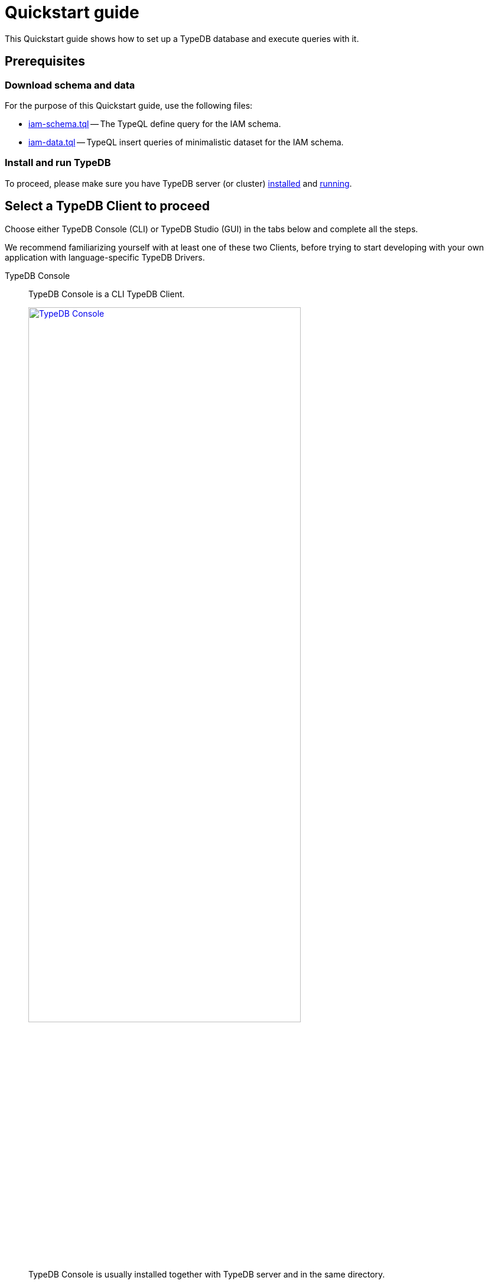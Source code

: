 = Quickstart guide
:keywords: getting started, typedb, typeql, tutorial, quickstart, console, studio
:longTailKeywords: get started with typedb, typedb tutorial, typedb quickstart, learn typedb
:pageTitle: Quickstart guide
:summary: Learn how to create a TypeDB database, load schema and data, perform queries.
:tabs-sync-option:
:experimental:

This Quickstart guide shows how to set up a TypeDB database and execute queries with it.

== Prerequisites

[#_download_sample_data]
=== Download schema and data

For the purpose of this Quickstart guide, use the following files:

[#_iam_schema]
* xref:attachment$iam-schema.tql[iam-schema.tql] -- The TypeQL define query for the IAM schema.
[#_iam_microdataset]
* xref:attachment$iam-data.tql[iam-data.tql] -- TypeQL insert queries of minimalistic dataset for the IAM schema.

=== Install and run TypeDB

To proceed, please make sure you have TypeDB server (or cluster)
xref:installation.adoc#_install[installed,window=_blank] and
xref:installation.adoc#_start_the_server[running,window=_blank].

[#_typedb_client]
== Select a TypeDB Client to proceed

Choose either TypeDB Console (CLI) or TypeDB Studio (GUI) in the tabs below and complete all the steps.

We recommend familiarizing yourself with at least one of these two Clients, before trying to start developing with
your own application with language-specific TypeDB Drivers.

[tabs]
====
TypeDB Console::
+
--
TypeDB Console is a CLI TypeDB Client.

image::typedb::quickstart-console.png[TypeDB Console, width = 75%, link=self]

TypeDB Console is usually installed together with TypeDB server and in the same directory.

For more information on how to use it, see the xref:clients:ROOT:console.adoc[,window=_blank] page.
--
TypeDB Studio::
+
--
TypeDB Studio is a GUI TypeDB Client.

image::typedb::quickstart-studio.png[TypeDB Studio, width = 75%, link=self]

TypeDB Studio needs to be
xref:clients:ROOT:studio.adoc#_download_install[installed]
and launched separately from TypeDB.

For more information on how to use it, see the xref:clients:ROOT:studio.adoc[,window=_blank] page.
--
====

== Connect to TypeDB

[tabs]
====
TypeDB Console::
+
--
By default, TypeDB Console will try to connect to the default server address of `localhost:1729`.

.Server connection example
[,bash]
----
typedb console --server 127.0.0.1:1729
----

.Cluster connection example (TLS encryption enabled)
[,bash]
----
typedb console --cluster=i0.deployment-a4fa2444.cloud.typedb.com:1729 --username=admin --password --tls-enabled --tls-root-ca="/Users/username/typedb-cloud/typedb-cloud-root-ca.pem"
----

To exit TypeDB Console press kbd:[Ctrl+C].

[NOTE]
=====
The fastest way to go through all the steps is to use
xref:clients:ROOT:console.adoc#_non_interactive_mode[non-interactive]
mode by issuing the following commands directly in a local terminal (not in a TypeDB Console prompt).
=====
--
TypeDB Studio::
+
--
Connect to TypeDB:

. Click the btn:[Connect to TypeDB] button  on the right side of the toolbar.
. Enter TypeDB server address (e.g., `localhost:1729`) in the *Address* field and click the btn:[Connect] button.

1. Select `TypeDB Cluster` option in the *Server* field.
2. Click the btn:[Manage Cluster Addresses] button and add all known addresses for TypeDB servers on the cluster you
   are connecting.
3. Fill all other fields with appropriate information and click the btn:[Connect] button.

Select the folder with the <<_download_sample_data,downloaded TypeQL files>> as
xref:clients:ROOT:studio.adoc#_open_a_project_directory[project directory,window=_blank] by using one of the following
buttons:

* btn:[Open Project] button in the *Project* panel (upper left);
* btn:[Open Project Directory] button with a folder icon, leftmost on the top toolbar.
--
====

== Create a new database

[tabs]
====
TypeDB Console::
+
--
Use the following command in a local terminal:

[,bash]
----
typedb console --command="database create try-iam"
----
--
TypeDB Studio::
+
--

. Open the *Manage Databases* dialog by clicking the database icon on the left side of the toolbar.
+
image::studio-database.png[Database Manager button,width = 75%,link=self]
. Enter `try-iam` in the text field, and click the btn:[Create] button next to it.
. Now select `try-iam` from the database dropdown (next to the database icon).
--
====

[#_define_a_schema_from_a_file]
== Define a schema from a file

[tabs]
====
TypeDB Console::
+
--
Use the following command in a local terminal:

[,bash]
----
typedb console --command="transaction try-iam schema write" --command="source iam-schema.tql" --command="commit"
----
--
TypeDB Studio::
+
--
Open the xref:typedb::attachment$iam-schema.tql[iam-schema.tql,window=_blank] file from the project panel on the top left.

Define the schema for the database selected earlier, by executing the define query from the file:

. Ensure the btn:[Session type] (`schema` / `data`) is set to the `schema` and the
  btn:[Transaction type] (`write` / `read`) is set to the `write` in the toolbar.
. Execute the query by clicking the btn:[Run Query] button.
. Commit the changes in transaction by clicking the btn:[Commit Transaction] button.
--
====

Schema is defined. The database is ready to insert some data.

== Load data from a file

[tabs]
====
TypeDB Console::
+
--
Use the following command in a local terminal:

[,bash]
----
typedb console --command="transaction try-iam data write" --command="source iam-data.tql" --command="commit"
----
--
TypeDB Studio::
+
--
Open the xref:attachment$iam-data.tql[iam-data.tql] file from the project panel.

Load the data into the database selected earlier, by executing the insert queries from the file:

. Ensure the btn:[Session type] (`schema` / `data`) is set to the `data` and the btn:[Transaction type]
  (`write` / `read`) is set to the `write` in the toolbar.
. Execute all queries from the file by clicking the btn:[Run Query] button.
. Commit the changes in transaction by clicking the btn:[Commit Transaction] button.
--
====

The data is persisted in the database. The database is ready for queries.

[NOTE]
====
The IAM schema and data from this Quickstart guide are widely used in examples throughout the documentation.
====

== Simple examples

We have prepared a few query examples below:

* <<#_get_query__retrieve_all_data>>
* <<#_get_query__retrieve_all_schema_types>>
* <<#_get_query__get_all_emails_of_kevin>>
* <<#_insert_query__add_a_new_email_for_kevin>>
* <<#_update_query__change_the_newly_added_email_for_kevin>>
* <<#_delete_query__delete_ownership_of_the_newly_updated_email_from_kevin>>

For more TypeQL query examples, check the xref:typeql:ROOT:overview.adoc[TypeQL] documentation.
//#todo Add the TypeDB in 20 queries page

[#_get_query__retrieve_all_data]
=== Get all data

The following query retrieves all data from a database.

[,typeql]
----
match $t isa thing;
----

To try it, choose a TypeDB Client below and follow the steps.

[tabs]
====
TypeDB Console::
+
--
Use the following command in a local terminal:
[,bash]
----
typedb console --command="transaction try-iam data read" --command='match $t isa thing;'
----
--
TypeDB Studio::
+
--
. Select `data` session and `read` transaction in the top toolbar.
. Open a new tab and insert the following TypeQL query:
+
[,typeql]
----
match $t isa thing;
----
. Run the query.
--
====

[#_get_query__retrieve_all_schema_types]
=== Get all schema types

The following query retrieves all types from a schema of a database.

[,typeql]
----
match $t sub thing;
----

To try it, choose a TypeDB Client below and follow the steps.

[tabs]
====
TypeDB Console::
+
--
Use the following command in a local terminal:
[,bash]
----
typedb console --command="transaction try-iam schema read" --command='match $t sub thing;'
----
--
TypeDB Studio::
+
--
. Select `data` session and `read` transaction in the top toolbar.
. Open a new tab and insert the following TypeQL query:
+
[,typeql]
----
match $t sub thing;
----
. Run the query.
--
====

////
// tag::thing_deprecation[]
[WARNING]
====
The `thing` internal type will be deprecated in one of the upcoming versions and deleted in TypeDB version `3.0`.

Consider using `entity`, `attribute`, or `relation` built-in types instead.

To produce the same result as the above example (except for the `thing` type), use the following query:

[,typeql]
----
match $s sub $t; {$t type entity;} or {$t type relation;} or {$t type attribute;};
----
====
// end::thing_deprecation[]
////

[#_get_query__get_all_emails_of_kevin]
=== Get all emails of Kevin

The following query retrieves all emails owned by every person with a full name that contains "Kevin".
We have only one such person in the IAM database we have created above.

[,typeql]
----
match
    $p isa person,
        has full-name $fn;
    $fn contains "Kevin";
    $p has email $e;
get $e;
----

To try it, choose a TypeDB Client below and follow the steps.

[tabs]
====
TypeDB Console::
+
--
Use the following command in a local terminal:
[,bash]
----
typedb console --command="transaction try-iam data read" --command='match $p isa person, has full-name $fn; $fn contains "Kevin"; $p has email $e; get $e;'
----
--
TypeDB Studio::
+
--
. Select `data` session and `read` transaction in the top toolbar.
. Open a new tab and insert the following TypeQL query:
+
[,typeql]
----
match
    $p isa person,
        has full-name $fn;
    $fn contains "Kevin";
    $p has email $e;
get $e;
----
. Run the query.
--
====

[#_insert_query__add_a_new_email_for_kevin]
=== Insert a new email for Kevin

The following query inserts a new email "kevin@gmail.com" for every person with a full name that contains "Kevin".
We have only one such person in the IAM database we have created above.

[,typeql]
----
match
    $p isa person,
        has full-name $fn;
    $fn contains "Kevin";
insert
    $p has email "kevin@gmail.com";
----

To try it, choose a TypeDB Client below and follow the steps.

[tabs]
====
TypeDB Console::
+
--
Use the following command in a local terminal:
[,bash]
----
typedb console --command="transaction try-iam data write" --command='match $p isa person, has full-name $fn; $fn contains "Kevin"; insert $p has email "kevin@gmail.com";' --command="commit"
----
--
TypeDB Studio::
+
--
. Select `data` session and `write` transaction in the top toolbar.
. Open a new tab and insert the following TypeQL query:
+
[,typeql]
----
match
    $p isa person,
        has full-name $fn;
    $fn contains "Kevin";
insert
    $p has email "kevin@gmail.com";
----
. Run the query.
. Commit the transaction.
--
====

Now Kevin has more than one email.

[#_update_query__change_the_newly_added_email_for_kevin]
=== Update the newly added email for Kevin

The following query updates the new email "kevin@gmail.com" for every person with a full name that contains "Kevin"
to be "kevin2@gmail.com" instead.
We have only one such person in the IAM database we have created above.

[,typeql]
----
match
    $p isa person,
        has full-name $fn,
        has email $e;
    $fn contains "Kevin";
    $e = "kevin@gmail.com";
delete $p has $e;
insert $p has email "kevin2@gmail.com";
----

To try it, choose a TypeDB Client below and follow the steps.

[tabs]
====
TypeDB Console::
+
--
Use the following command in a local terminal:
[,bash]
----
typedb console --command="transaction try-iam data write" --command='match $p isa person, has full-name $fn, has email $e; $fn contains "Kevin"; $e = "kevin@gmail.com"; delete $p has $e; insert $p has email "kevin2@gmail.com";' --command="commit"
----
--
TypeDB Studio::
+
--
. Select `data` session and `write` transaction in the top toolbar.
. Open a new tab and insert the following TypeQL query:
+
[,typeql]
----
match
    $p isa person,
        has full-name $fn,
        has email $e;
    $fn contains "Kevin";
    $e = "kevin@gmail.com";
delete $p has $e;
insert $p has email "kevin2@gmail.com";
----
. Run the query.
. Commit the transaction.
--
====

[#_delete_query__delete_ownership_of_the_newly_updated_email_from_kevin]
=== Delete ownership of the newly updated email from Kevin

The following query deletes the ownership over the email "kevin2@gmail.com" for every person with a full name
that contains "Kevin".
We have only one such person in the IAM database we have created above.

[,typeql]
----
match
    $p isa person,
        has full-name $fn,
        has email $e;
    $fn contains "Kevin";
    $e = "kevin2@gmail.com";
delete $p has $e;
----

To try it, choose a TypeDB Client below and follow the steps.

[tabs]
====
TypeDB Console::
+
--
Use the following command in a local terminal:
[,bash]
----
typedb console --command="transaction try-iam data write" --command='match $p isa person, has full-name $fn, has email $e; $fn contains "Kevin"; $e = "kevin2@gmail.com"; delete $p has $e;' --command="commit"
----
--
TypeDB Studio::
+
--
. Select `data` session and `write` transaction in the top toolbar.
. Open a new tab and insert the following TypeQL query:
+
[,typeql]
----
match
    $p isa person,
        has full-name $fn,
        has email $e;
    $fn contains "Kevin";
    $e = "kevin2@gmail.com";
delete $p has $e;
----
. Run the query.
. Commit the transaction.
--
====

//#todo Add a page with more queries and a link to it. TypeQL showcase / Showcase queries / Featured queries

== Learn more

After completing this guide, we recommend the following order of topics to continue exploring TypeDB:

1. Explore the Fundamentals section for essential information of how TypeDB works:
    * xref:fundamentals/types.adoc[]
    * xref:fundamentals/queries.adoc[]
    * xref:fundamentals/patterns.adoc[]
    * xref:fundamentals/inference.adoc[]
2. Find out more about how to xref:development/connect.adoc[connect] to TypeDB, and use databases, sessions,
   and transactions.
3. Learn how to define a xref:development/schema.adoc[schema] of a database.
4. Discover how to xref:development/write.adoc[write] or xref:development/read.adoc[read] data from a TypeDB database.
5. Check out how to interpret a TypeDB xref:development/response.adoc[responses] to a query.
6. Explore all xref:clients:ROOT:clients.adoc[TypeDB Clients] to find the most suitable one.
7. (Optional) Learn more about the xref:tutorials/iam-schema.adoc[IAM sample schema] that will be used in the
   majority of examples throughout this documentation.
8. (Optional) Explore the xref:tutorials/sample-app.adoc[Sample application] written in Java, Python, or Node.js.
